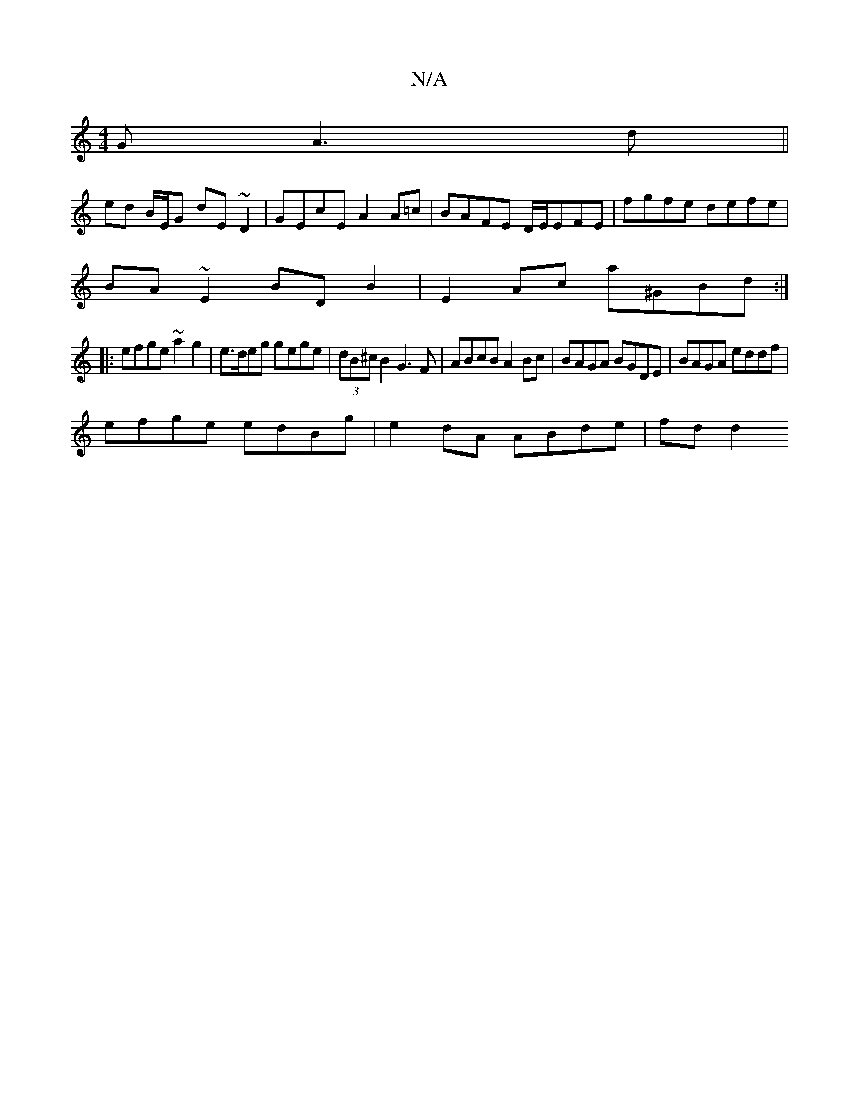 X:1
T:N/A
M:4/4
R:N/A
K:Cmajor
G (3A3d||
ed B/E/G dE ~D2|GEcE A2A=c|BAFE D/E/EFE|fgfe defe|
BA~E2 BDB2 | E2Ac a^GBd:|
|:efge ~a2 g2 | e>deg gege | (3dB^cB2 G3 F | ABcB A2 Bc | BAGA BGDE | BAGA eddf | 
efge edBg | e2dA ABde | fd d2 